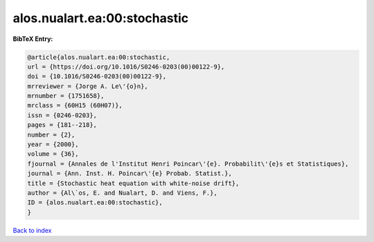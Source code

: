 alos.nualart.ea:00:stochastic
=============================

.. :cite:t:`alos.nualart.ea:00:stochastic`

.. bibliography:: ../../All.bib

**BibTeX Entry:**

.. code-block:: bibtex

   @article{alos.nualart.ea:00:stochastic,
   url = {https://doi.org/10.1016/S0246-0203(00)00122-9},
   doi = {10.1016/S0246-0203(00)00122-9},
   mrreviewer = {Jorge A. Le\'{o}n},
   mrnumber = {1751658},
   mrclass = {60H15 (60H07)},
   issn = {0246-0203},
   pages = {181--218},
   number = {2},
   year = {2000},
   volume = {36},
   fjournal = {Annales de l'Institut Henri Poincar\'{e}. Probabilit\'{e}s et Statistiques},
   journal = {Ann. Inst. H. Poincar\'{e} Probab. Statist.},
   title = {Stochastic heat equation with white-noise drift},
   author = {Al\`os, E. and Nualart, D. and Viens, F.},
   ID = {alos.nualart.ea:00:stochastic},
   }

`Back to index <../index>`_

